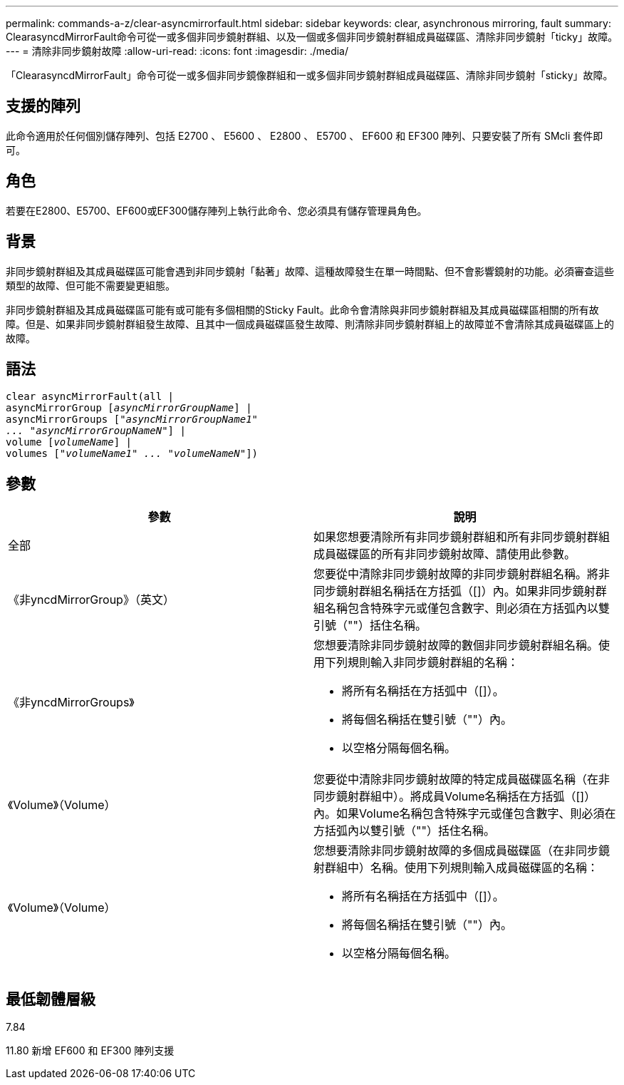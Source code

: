 ---
permalink: commands-a-z/clear-asyncmirrorfault.html 
sidebar: sidebar 
keywords: clear, asynchronous mirroring, fault 
summary: ClearasyncdMirrorFault命令可從一或多個非同步鏡射群組、以及一個或多個非同步鏡射群組成員磁碟區、清除非同步鏡射「ticky」故障。 
---
= 清除非同步鏡射故障
:allow-uri-read: 
:icons: font
:imagesdir: ./media/


[role="lead"]
「ClearasyncdMirrorFault」命令可從一或多個非同步鏡像群組和一或多個非同步鏡射群組成員磁碟區、清除非同步鏡射「sticky」故障。



== 支援的陣列

此命令適用於任何個別儲存陣列、包括 E2700 、 E5600 、 E2800 、 E5700 、 EF600 和 EF300 陣列、只要安裝了所有 SMcli 套件即可。



== 角色

若要在E2800、E5700、EF600或EF300儲存陣列上執行此命令、您必須具有儲存管理員角色。



== 背景

非同步鏡射群組及其成員磁碟區可能會遇到非同步鏡射「黏著」故障、這種故障發生在單一時間點、但不會影響鏡射的功能。必須審查這些類型的故障、但可能不需要變更組態。

非同步鏡射群組及其成員磁碟區可能有或可能有多個相關的Sticky Fault。此命令會清除與非同步鏡射群組及其成員磁碟區相關的所有故障。但是、如果非同步鏡射群組發生故障、且其中一個成員磁碟區發生故障、則清除非同步鏡射群組上的故障並不會清除其成員磁碟區上的故障。



== 語法

[listing, subs="+macros"]
----
clear asyncMirrorFault(all |
asyncMirrorGroup pass:quotes[[_asyncMirrorGroupName_]] |
asyncMirrorGroups pass:quotes[[_"asyncMirrorGroupName1"
... "asyncMirrorGroupNameN"_]] |
volume pass:quotes[[_volumeName_]] |
volumes pass:quotes[[_"volumeName1" ... "volumeNameN"_]])
----


== 參數

|===
| 參數 | 說明 


 a| 
全部
 a| 
如果您想要清除所有非同步鏡射群組和所有非同步鏡射群組成員磁碟區的所有非同步鏡射故障、請使用此參數。



 a| 
《非yncdMirrorGroup》（英文）
 a| 
您要從中清除非同步鏡射故障的非同步鏡射群組名稱。將非同步鏡射群組名稱括在方括弧（[]）內。如果非同步鏡射群組名稱包含特殊字元或僅包含數字、則必須在方括弧內以雙引號（""）括住名稱。



 a| 
《非yncdMirrorGroups》
 a| 
您想要清除非同步鏡射故障的數個非同步鏡射群組名稱。使用下列規則輸入非同步鏡射群組的名稱：

* 將所有名稱括在方括弧中（[]）。
* 將每個名稱括在雙引號（""）內。
* 以空格分隔每個名稱。




 a| 
《Volume》（Volume）
 a| 
您要從中清除非同步鏡射故障的特定成員磁碟區名稱（在非同步鏡射群組中）。將成員Volume名稱括在方括弧（[]）內。如果Volume名稱包含特殊字元或僅包含數字、則必須在方括弧內以雙引號（""）括住名稱。



 a| 
《Volume》（Volume）
 a| 
您想要清除非同步鏡射故障的多個成員磁碟區（在非同步鏡射群組中）名稱。使用下列規則輸入成員磁碟區的名稱：

* 將所有名稱括在方括弧中（[]）。
* 將每個名稱括在雙引號（""）內。
* 以空格分隔每個名稱。


|===


== 最低韌體層級

7.84

11.80 新增 EF600 和 EF300 陣列支援
